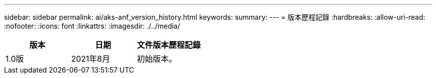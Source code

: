 ---
sidebar: sidebar 
permalink: ai/aks-anf_version_history.html 
keywords:  
summary:  
---
= 版本歷程記錄
:hardbreaks:
:allow-uri-read: 
:nofooter: 
:icons: font
:linkattrs: 
:imagesdir: ./../media/


|===
| 版本 | 日期 | 文件版本歷程記錄 


| 1.0版 | 2021年8月 | 初始版本。 
|===